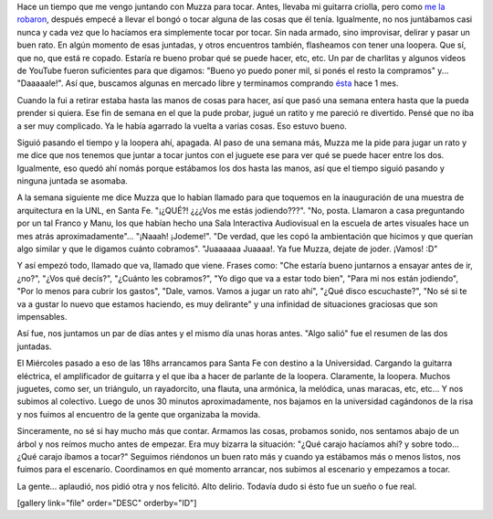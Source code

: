 .. link:
.. description:
.. tags: musica, viajes
.. date: 2012/11/10 11:52:55
.. title: ¡Fue real!
.. slug: fue-real

Hace un tiempo que me vengo juntando con Muzza para tocar. Antes,
llevaba mi guitarra criolla, pero como `me la
robaron <http://humitos.wordpress.com/2012/05/28/un-dia-tristisimo/>`__,
después empecé a llevar el bongó o tocar alguna de las cosas que él
tenía. Igualmente, no nos juntábamos casi nunca y cada vez que lo
hacíamos era simplemente tocar por tocar. Sin nada armado, sino
improvisar, delirar y pasar un buen rato. En algún momento de esas
juntadas, y otros encuentros también, flasheamos con tener una loopera.
Que sí, que no, que está re copado. Estaría re bueno probar qué se puede
hacer, etc, etc. Un par de charlitas y algunos videos de YouTube fueron
suficientes para que digamos: "Bueno yo puedo poner mil, si ponés el
resto la compramos" y... "Daaaaale!". Así que, buscamos algunas en
mercado libre y terminamos comprando
`ésta <http://articulo.mercadolibre.com.ar/MLA-434976632-boss-rc-3-loop-station-compact-pedal-_JM>`__
hace 1 mes.

Cuando la fui a retirar estaba hasta las manos de cosas para hacer, así
que pasó una semana entera hasta que la pueda prender si quiera. Ese fin
de semana en el que la pude probar, jugué un ratito y me pareció re
divertido. Pensé que no iba a ser muy complicado. Ya le había agarrado
la vuelta a varias cosas. Eso estuvo bueno.

Siguió pasando el tiempo y la loopera ahí, apagada. Al paso de una
semana más, Muzza me la pide para jugar un rato y me dice que nos
tenemos que juntar a tocar juntos con el juguete ese para ver qué se
puede hacer entre los dos. Igualmente, eso quedó ahí nomás porque
estábamos los dos hasta las manos, así que el tiempo siguió pasando y
ninguna juntada se asomaba.

A la semana siguiente me dice Muzza que lo habían llamado para que
toquemos en la inauguración de una muestra de arquitectura en la UNL, en
Santa Fe. "¡¿QUÉ?! ¿¿¿Vos me estás jodiendo???". "No, posta. Llamaron a
casa preguntando por un tal Franco y Manu, los que habían hecho una Sala
Interactiva Audiovisual en la escuela de artes visuales hace un mes
atrás aproximadamente"... "¡Naaah! ¡Jodeme!". "De verdad, que les copó
la ambientación que hicimos y que querían algo similar y que le digamos
cuánto cobramos". "Juaaaaaa Juaaaa!. Ya fue Muzza, dejate de joder.
¡Vamos! :D"

Y así empezó todo, llamado que va, llamado que viene. Frases como: "Che
estaría bueno juntarnos a ensayar antes de ir, ¿no?", "¿Vos qué decís?",
"¿Cuánto les cobramos?", "Yo digo que va a estar todo bien", "Para mi
nos están jodiendo", "Por lo menos para cubrir los gastos", "Dale,
vamos. Vamos a jugar un rato ahí", "¿Qué disco escuchaste?", "No sé si
te va a gustar lo nuevo que estamos haciendo, es muy delirante" y una
infinidad de situaciones graciosas que son impensables.

Así fue, nos juntamos un par de días antes y el mismo día unas horas
antes. "Algo salió" fue el resumen de las dos juntadas.

El Miércoles pasado a eso de las 18hs arrancamos para Santa Fe con
destino a la Universidad. Cargando la guitarra eléctrica, el
amplificador de guitarra y el que iba a hacer de parlante de la loopera.
Claramente, la loopera. Muchos juguetes, como ser, un triángulo, un
rayadorcito, una flauta, una armónica, la melódica, unas maracas, etc,
etc... Y nos subimos al colectivo. Luego de unos 30 minutos
aproximadamente, nos bajamos en la universidad cagándonos de la risa y
nos fuimos al encuentro de la gente que organizaba la movida.

Sinceramente, no sé si hay mucho más que contar. Armamos las cosas,
probamos sonido, nos sentamos abajo de un árbol y nos reímos mucho antes
de empezar. Era muy bizarra la situación: "¿Qué carajo hacíamos ahí? y
sobre todo... ¿Qué carajo íbamos a tocar?" Seguimos riéndonos un buen
rato más y cuando ya estábamos más o menos listos, nos fuimos para el
escenario. Coordinamos en qué momento arrancar, nos subimos al escenario
y empezamos a tocar.

La gente... aplaudió, nos pidió otra y nos felicitó. Alto delirio.
Todavía dudo si ésto fue un sueño o fue real.

[gallery link="file" order="DESC" orderby="ID"]
